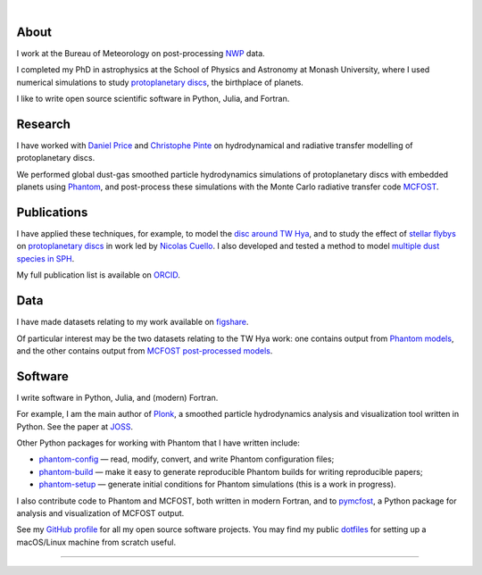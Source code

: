 .. title: dmentipl
.. hidetitle: True
.. slug: index
.. date: 2020-07-07 00:00:00 UTC
.. tags:
.. category:
.. link:
.. description:
.. type: text

.. image:: /images/profile.jpeg
  :width: 200

|

About
-----

I work at the Bureau of Meteorology on post-processing `NWP
<https://en.wikipedia.org/wiki/Numerical_weather_prediction>`__ data.

I completed my PhD in astrophysics at the School of Physics and
Astronomy at Monash University, where I used numerical
simulations to study `protoplanetary discs
<https://en.wikipedia.org/wiki/Protoplanetary_disk>`__, the birthplace of
planets.

I like to write open source scientific software in Python, Julia, and Fortran.

Research
--------

I have worked with `Daniel Price
<https://research.monash.edu/en/persons/daniel-price>`__ and `Christophe Pinte
<https://research.monash.edu/en/persons/christophe-pinte>`__ on hydrodynamical
and radiative transfer modelling of protoplanetary discs.

We performed global dust-gas smoothed particle hydrodynamics simulations of
protoplanetary discs with embedded planets using `Phantom
<http://phantomsph.bitbucket.io/>`__, and post-process these simulations with
the Monte Carlo radiative transfer code `MCFOST
<http://ipag.osug.fr/~pintec/mcfost/docs/html/overview.html>`__.

Publications
------------

I have applied these techniques, for example, to model the `disc around TW Hya
<https://ui.adsabs.harvard.edu/abs/2019MNRAS.484L.130M/abstract>`__, and to
study the effect of `stellar flybys
<https://ui.adsabs.harvard.edu/abs/2019MNRAS.483.4114C/abstract>`__ on
`protoplanetary discs
<https://ui.adsabs.harvard.edu/abs/2020MNRAS.491..504C/abstract>`__ in work led
by `Nicolas Cuello <https://cuellonicolas.wixsite.com/astrophysics>`__. I also
developed and tested a method to model `multiple dust species in SPH
<https://ui.adsabs.harvard.edu/abs/2020MNRAS.499.3806M/abstract>`__.

My full publication list is available on
`ORCID <https://orcid.org/0000-0002-5526-8798>`__.

Data
----

I have made datasets relating to my work available on `figshare
<https://figshare.com/authors/Daniel_Mentiplay/7505300>`__.

Of particular interest may be the two datasets relating to the TW Hya work: one
contains output from `Phantom models
<https://figshare.com/articles/dataset/TW_Hya_dust_and_gas_hydrodynamical_models_with_Phantom/11595369>`__,
and the other contains output from `MCFOST post-processed models
<https://figshare.com/articles/dataset/TW_Hya_dust_and_gas_radiative_transfer_models_with_MCFOST/11625930>`__.

Software
--------

I write software in Python, Julia, and (modern) Fortran.

For example, I am the main author of `Plonk
<https://github.com/dmentipl/plonk>`__, a smoothed particle hydrodynamics
analysis and visualization tool written in Python. See the paper at `JOSS
<https://joss.theoj.org/papers/10.21105/joss.01884#>`__.

Other Python packages for working with Phantom that I have written include:

* `phantom-config <https://github.com/dmentipl/phantom-config>`__ — read,
  modify, convert, and write Phantom configuration files;
* `phantom-build <https://github.com/dmentipl/phantom-build>`__ — make it easy
  to generate reproducible Phantom builds for writing reproducible papers;
* `phantom-setup <https://github.com/dmentipl/phantom-setup>`__ — generate
  initial conditions for Phantom simulations (️this is a work in progress).

I also contribute code to Phantom and MCFOST, both written in modern
Fortran, and to `pymcfost <https://github.com/cpinte/pymcfost>`__, a Python
package for analysis and visualization of MCFOST output.

See my `GitHub profile <https://github.com/dmentipl>`__ for all my open source
software projects. You may find my public `dotfiles
<https://github.com/dmentipl/dotfiles>`__ for setting up a macOS/Linux machine
from scratch useful.

----

.. raw:: html

  <link rel="stylesheet" href="//use.fontawesome.com/releases/v5.0.0/css/all.css">
  <link rel="stylesheet" href="https://cdn.rawgit.com/jpswalsh/academicons/master/css/academicons.min.css">
  <center>
    <a href="mailto:d.mentiplay@gmail.com">
      <i class="fa fa-envelope-square fa-3x"></i>
    </a>
    <a href="https://github.com/dmentipl">
      <i class="fab fa-github-square fa-3x"></i>
    </a>
    <a href="https://orcid.org/0000-0002-5526-8798">
      <i class="ai ai-orcid-square ai-3x"></i>
    </a>
    <a href="https://scholar.google.com.au/citations?user=BNWvllgAAAAJ">
      <i class="ai ai-google-scholar-square ai-3x"></i>
    </a>
    <a href="https://figshare.com/authors/Daniel_Mentiplay/7505300">
      <i class="ai ai-figshare-square ai-3x"></i>
    </a>
  </center>
